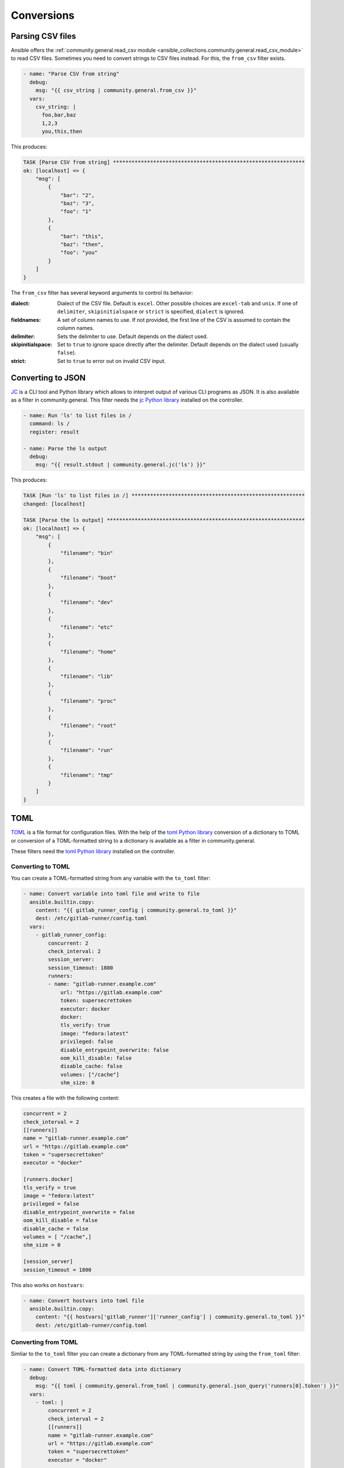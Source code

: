 Conversions
-----------

Parsing CSV files
^^^^^^^^^^^^^^^^^

Ansible offers the :ref:`community.general.read_csv module <ansible_collections.community.general.read_csv_module>` to read CSV files. Sometimes you need to convert strings to CSV files instead. For this, the ``from_csv`` filter exists.

.. code-block:: yaml+jinja

    - name: "Parse CSV from string"
      debug:
        msg: "{{ csv_string | community.general.from_csv }}"
      vars:
        csv_string: |
          foo,bar,baz
          1,2,3
          you,this,then

This produces:

.. code-block:: ansible-output

    TASK [Parse CSV from string] **************************************************************
    ok: [localhost] => {
        "msg": [
            {
                "bar": "2",
                "baz": "3",
                "foo": "1"
            },
            {
                "bar": "this",
                "baz": "then",
                "foo": "you"
            }
        ]
    }

The ``from_csv`` filter has several keyword arguments to control its behavior:

:dialect: Dialect of the CSV file. Default is ``excel``. Other possible choices are ``excel-tab`` and ``unix``. If one of ``delimiter``, ``skipinitialspace`` or ``strict`` is specified, ``dialect`` is ignored.
:fieldnames: A set of column names to use. If not provided, the first line of the CSV is assumed to contain the column names.
:delimiter: Sets the delimiter to use. Default depends on the dialect used.
:skipinitialspace: Set to ``true`` to ignore space directly after the delimiter. Default depends on the dialect used (usually ``false``).
:strict: Set to ``true`` to error out on invalid CSV input.

.. versionadded: 3.0.0

Converting to JSON
^^^^^^^^^^^^^^^^^^

`JC <https://pypi.org/project/jc/>`_ is a CLI tool and Python library which allows to interpret output of various CLI programs as JSON. It is also available as a filter in community.general. This filter needs the `jc Python library <https://pypi.org/project/jc/>`_ installed on the controller.

.. code-block:: yaml+jinja

    - name: Run 'ls' to list files in /
      command: ls /
      register: result

    - name: Parse the ls output
      debug:
        msg: "{{ result.stdout | community.general.jc('ls') }}"

This produces:

.. code-block:: ansible-output

    TASK [Run 'ls' to list files in /] ********************************************************
    changed: [localhost]

    TASK [Parse the ls output] ****************************************************************
    ok: [localhost] => {
        "msg": [
            {
                "filename": "bin"
            },
            {
                "filename": "boot"
            },
            {
                "filename": "dev"
            },
            {
                "filename": "etc"
            },
            {
                "filename": "home"
            },
            {
                "filename": "lib"
            },
            {
                "filename": "proc"
            },
            {
                "filename": "root"
            },
            {
                "filename": "run"
            },
            {
                "filename": "tmp"
            }
        ]
    }

.. versionadded: 2.0.0

TOML
^^^^

`TOML <https://github.com/toml-lang/toml>`_ is a file format for configuration files. With the help of the `toml Python library <https://pypi.org/project/toml/>`_ conversion of a dictionary to TOML or conversion of a TOML-formatted string to a dictionary is available as a filter in community.general.

These filters need the `toml Python library <https://pypi.org/project/toml/>`_ installed on the controller.

Converting to TOML
""""""""""""""""""

You can create a TOML-formatted string from any variable with the ``to_toml`` filter:

.. code-block:: yaml+jinja

    - name: Convert variable into toml file and write to file
      ansible.builtin.copy:
        content: "{{ gitlab_runner_config | community.general.to_toml }}"
        dest: /etc/gitlab-runner/config.toml
      vars:
        - gitlab_runner_config:
            concurrent: 2
            check_interval: 2
            session_server:
            session_timeout: 1800
            runners:
            - name: "gitlab-runner.example.com"
                url: "https://gitlab.example.com"
                token: supersecrettoken
                executor: docker
                docker:
                tls_verify: true
                image: "fedora:latest"
                privileged: false
                disable_entrypoint_overwrite: false
                oom_kill_disable: false
                disable_cache: false
                volumes: ["/cache"]
                shm_size: 0

This creates a file with the following content:

.. code-block:: toml

    concurrent = 2
    check_interval = 2
    [[runners]]
    name = "gitlab-runner.example.com"
    url = "https://gitlab.example.com"
    token = "supersecrettoken"
    executor = "docker"

    [runners.docker]
    tls_verify = true
    image = "fedora:latest"
    privileged = false
    disable_entrypoint_overwrite = false
    oom_kill_disable = false
    disable_cache = false
    volumes = [ "/cache",]
    shm_size = 0

    [session_server]
    session_timeout = 1800

This also works on ``hostvars``:

.. code-block:: yaml+jinja

    - name: Convert hostvars into toml file
      ansible.builtin.copy:
        content: "{{ hostvars['gitlab_runner']['runner_config'] | community.general.to_toml }}"
        dest: /etc/gitlab-runner/config.toml

.. versionadded: 5.1.0

Converting from TOML
""""""""""""""""""""

Simliar to the ``to_toml`` filter you can create a dictionary from any TOML-formatted string by using the ``from_toml`` filter:

.. code-block:: yaml+jinja

    - name: Convert TOML-formatted data into dictionary
      debug:
        msg: "{{ toml | community.general.from_toml | community.general.json_query('runners[0].token') }}"
      vars:
        - toml: |
            concurrent = 2
            check_interval = 2
            [[runners]]
            name = "gitlab-runner.example.com"
            url = "https://gitlab.example.com"
            token = "supersecrettoken"
            executor = "docker"

            [runners.docker]
            tls_verify = true
            image = "fedora:latest"
            privileged = false
            disable_entrypoint_overwrite = false
            oom_kill_disable = false
            disable_cache = false
            volumes = [ "/cache",]
            shm_size = 0

            [session_server]
            session_timeout = 1800

This produces:

.. code-block:: ansible-output

    TASK [Convert TOML-formatted data into dictionary] ****************************************
    ok: [localhost] => {
        "msg": "supersecrettoken"
    }

This is probably most useful in combination with the :ref:`ansible.builtin.slurp module <ansible.builtin.slurp_module>`, e.g.:

.. code-block:: yaml+jinja

    - name: Get gitlab runner configuration
      slurp:
        src: /etc/gitlab-runner/config.toml
      register: slurped_config

    - name: Convert TOML-formatted data into dictionary
      debug:
        msg: "{{ slurped_config['content'] | b64decode | community.general.from_toml | json_query('runners[0].token') }}"

This produces:

.. code-block:: ansible-output

    TASK [Get gitlab runner configuration] ****************************************************
    ok: [localhost]

    TASK [Convert TOML-formatted data into dictionary] ****************************************
    ok: [localhost] => {
        "msg": "supersecrettoken"
    }

.. versionadded: 5.1.0

